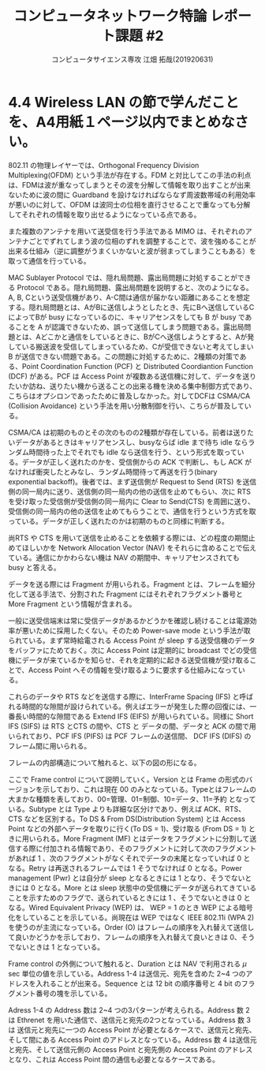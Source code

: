 #+TITLE: コンピュータネットワーク特論 レポート課題 #2
#+AUTHOR: コンピュータサイエンス専攻 江畑 拓哉(201920631)
# This is a Bibtex reference
#+OPTIONS: ':nil *:t -:t ::t <:t H:3 \n:t arch:headline ^:nil
#+OPTIONS: author:t broken-links:nil c:nil creator:nil
#+OPTIONS: d:(not "LOGBOOK") date:nil e:nil email:nil f:t inline:t num:t
#+OPTIONS: p:nil pri:nil prop:nil stat:t tags:t tasks:t tex:t
#+OPTIONS: timestamp:nil title:t toc:nil todo:t |:t
#+LANGUAGE: ja
#+SELECT_TAGS: export
#+EXCLUDE_TAGS: noexport
#+CREATOR: Emacs 26.2 (Org mode 9.2.3)
#+LATEX_CLASS: article
#+LATEX_CLASS_OPTIONS: [a4paper, dvipdfmx, 10pt, twocolumn]
#+LATEX_HEADER: \usepackage{amsmath, amssymb, bm}
#+LATEX_HEADER: \usepackage{graphics}
#+LATEX_HEADER: \usepackage{color}
#+LATEX_HEADER: \usepackage{times}
#+LATEX_HEADER: \usepackage{longtable}
#+LATEX_HEADER: \usepackage{minted}
#+LATEX_HEADER: \usepackage{fancyvrb}
#+LATEX_HEADER: \usepackage{indentfirst}
#+LATEX_HEADER: \usepackage{pxjahyper}
#+LATEX_HEADER: \usepackage[utf8]{inputenc}
#+LATEX_HEADER: \usepackage[backend=biber, bibencoding=utf8, style=authoryear]{biblatex}
#+LATEX_HEADER: \usepackage[top=5truemm, bottom=5truemm, left=5truemm, right=5truemm]{geometry}
#+LATEX_HEADER: \usepackage{ascmac}
#+LATEX_HEADER: \usepackage{algorithm}
#+LATEX_HEADER: \usepackage{algorithmic}
#+LATEX_HEADER: \addbibresource{reference.bib}
#+DESCRIPTION:
#+KEYWORDS:
#+STARTUP: indent overview inlineimages
* 4.4 Wireless LAN の節で学んだことを、A4用紙１ページ以内でまとめなさい。
  802.11 の物理レイヤーでは、Orthogonal Frequency Division Multiplexing(OFDM) という手法が存在する。FDM と対比してこの手法の利点は、FDMは波が重なってしまうとその波を分解して情報を取り出すことが出来ないために波の間に Guardband を設けなければならなず周波数帯域の利用効率が悪いのに対して、OFDM は波同士の位相を直行させることで重なっても分解してそれぞれの情報を取り出せるようになっている点である。

  また複数のアンテナを用いて送受信を行う手法である MIMO は、それぞれのアンテナごとでずれてしまう波の位相のずれを調整することで、波を強めることが出来る仕組み（逆に調整がうまくいかないと波が弱まってしまうこともある）を取って通信を行っている。

  MAC Sublayer Protocol では、隠れ局問題、露出局問題に対処することができる Protocol である。隠れ局問題、露出局問題を説明すると、次のようになる。A, B, Cという送受信機があり、A-C間は通信が届かない距離にあることを想定する。隠れ局問題とは、AがBに送信しようとしたとき、先にBへ送信しているCによってBが busy になっているのに、キャリアセンスをしても B が busy であることを A が認識できないため、誤って送信してしまう問題である。露出局問題とは、Aどこかと通信をしているときに、BがCへ送信しようとすると、Aが発している搬送波を受信してしまっているため、Cが受信できないと考えてしまい B が送信できない問題である。この問題に対処するために、2種類の対策である、Point Coordination Function (PCF) と Distributed Coordiantion Function (DCF) がある。PCF は Access Point が複数ある送信機に対して、データを送りたいか訪ね、送りたい機から送ることの出来る機を決める集中制御方式であり、こちらはオプシロンであったために普及しなかった。対してDCFは CSMA/CA (Collision Avoidance) という手法を用い分散制御を行い、こちらが普及している。

  CSMA/CA は初期のものとその次のものの2種類が存在している。前者は送りたいデータがあるときはキャリアセンスし、busyならば idle まで待ち idle ならランダム時間待った上でそれでも idle なら送信を行う、という形式を取っている。データが正しく送れたのかを、受信側からの ACK で判断し、もし ACK がなければ衝突したとみなし、ランダム時間待って再送を行う(binary exponential backoff)。後者では、まず送信側が Request to Send (RTS) を送信側の同一局内に送り、送信側の同一局内の他の送信を止めてもらい、次に RTS を受け取った受信側が受信側の同一局内に Clear to Send(CTS) を周囲に送り、受信側の同一局内の他の送信を止めてもらうことで、通信を行うという方式を取っている。データが正しく送れたのかは初期のものと同様に判断する。
  
  尚RTS や CTS を用いて送信を止めることを依頼する際には、どの程度の期間止めてほしいかを Network Allocation Vector (NAV) をそれらに含めることで伝えている。通信にかかわらない機は NAV の期間中、キャリアセンスされても busy と答える。
  
  データを送る際には Fragment が用いられる。Fragment とは、フレームを細分化して送る手法で、分割された Fragment にはそれぞれフラグメント番号と More Fragment という情報が含まれる。
  
  一般に送受信端末は常に受信データがあるかどうかを確認し続けることは電源効率が悪いために採用したくない。そのため Power-save mode という手法が取られている。まず常時給電される Access Point が sleep する送受信機のデータをバッファにためておく。次に Access Point は定期的に broadcast でどの受信機にデータが来ているかを知らせ、それを定期的に起きる送受信機が受け取ることで、Access Point へその情報を受け取るように要求する仕組みになっている。
  
  これらのデータや RTS などを送信する際に、InterFrame Spacing (IFS) と呼ばれる時間的な隙間が設けられている。例えばエラーが発生した際の回復には、一番長い時間的な隙間である Extend IFS (EIFS) が用いられている。同様に Short IFS (SIFS) は RTS とCTS の間や、CTS と データの間、データと ACK の間で用いられており、PCF  IFS (PIFS) は PCF フレームの送信間、 DCF IFS (DIFS) のフレーム間に用いられる。

  フレームの内部構造について触れると、以下の図の形になる。
  
  #+ATTR_LATEX: :width 7cm
  [[./frame-struct.png]]

  ここで Frame control について説明していく。Version とは Frame の形式のバージョンを示しており、これは現在 00 のみとなっている。Typeとはフレームの大まかな種類を表しており、00=管理、01=制御、10=データ、11=予約 となっている。Subtype とは Type よりも詳細な区分けであり、例えば ACK、RTS、CTS などを区別する。To DS & From DS(Distribution System) とは Access Point などの外部へデータを取りに行く(To DS = 1)、受け取る (From DS = 1) ときに用いられる。More Fragment (MF) とはデータをフラグメントに分割して送信する際に付加される情報であり、そのフラグメントに対して次のフラグメントがあれば 1 、次のフラグメントがなくそれでデータの末尾となっていれば 0 となる。Retry は再送されるフレームでは 1 そうでなければ 0 となる。Power management (Pwr) とは自分が sleep となるときには 1 となり、そうでないときには 0 となる。More とは sleep 状態中の受信機にデータが送られてきていることを示すためのフラグで、送られているときには 1 、そうでないときは 0 となる。Wired Equivalent Privacy (WEP) は、 WEP = 1 のとき WEP による暗号化をしていることを示している。尚現在は WEP ではなく IEEE 802.11i (WPA 2) を使うのが主流になっている。Order (O) はフレームの順序を入れ替えて送信して良いかどうかを示しており、フレームの順序を入れ替えて良いときは 0、そうでないときは 1 となっている。

  Frame control の外側について触れると、Duration とは NAV で利用される $\mu$ sec 単位の値を示している。Address 1-4 は送信元、宛先を含めた 2~4 つのアドレスを入れることが出来る。Sequence とは 12 bit の順序番号と 4 bit のフラグメント番号の塊を示している。

  Adress 1-4 の Address 数は 2~4 つの3パターンが考えられる。Address 数 2 は Ethrenet を用いた通信で、送信元と宛先の2つとなっている。Address 数 3 は 送信元と宛先に一つの Access Point が必要となるケースで、送信元と宛先、そして間にある Access Point のアドレスとなっている。Address 数 4 は送信元と宛先、そして送信元側の Access Point と宛先側の Access Point のアドレスとなり、これは Access Point 間の通信も必要となるケースである。
  
  
